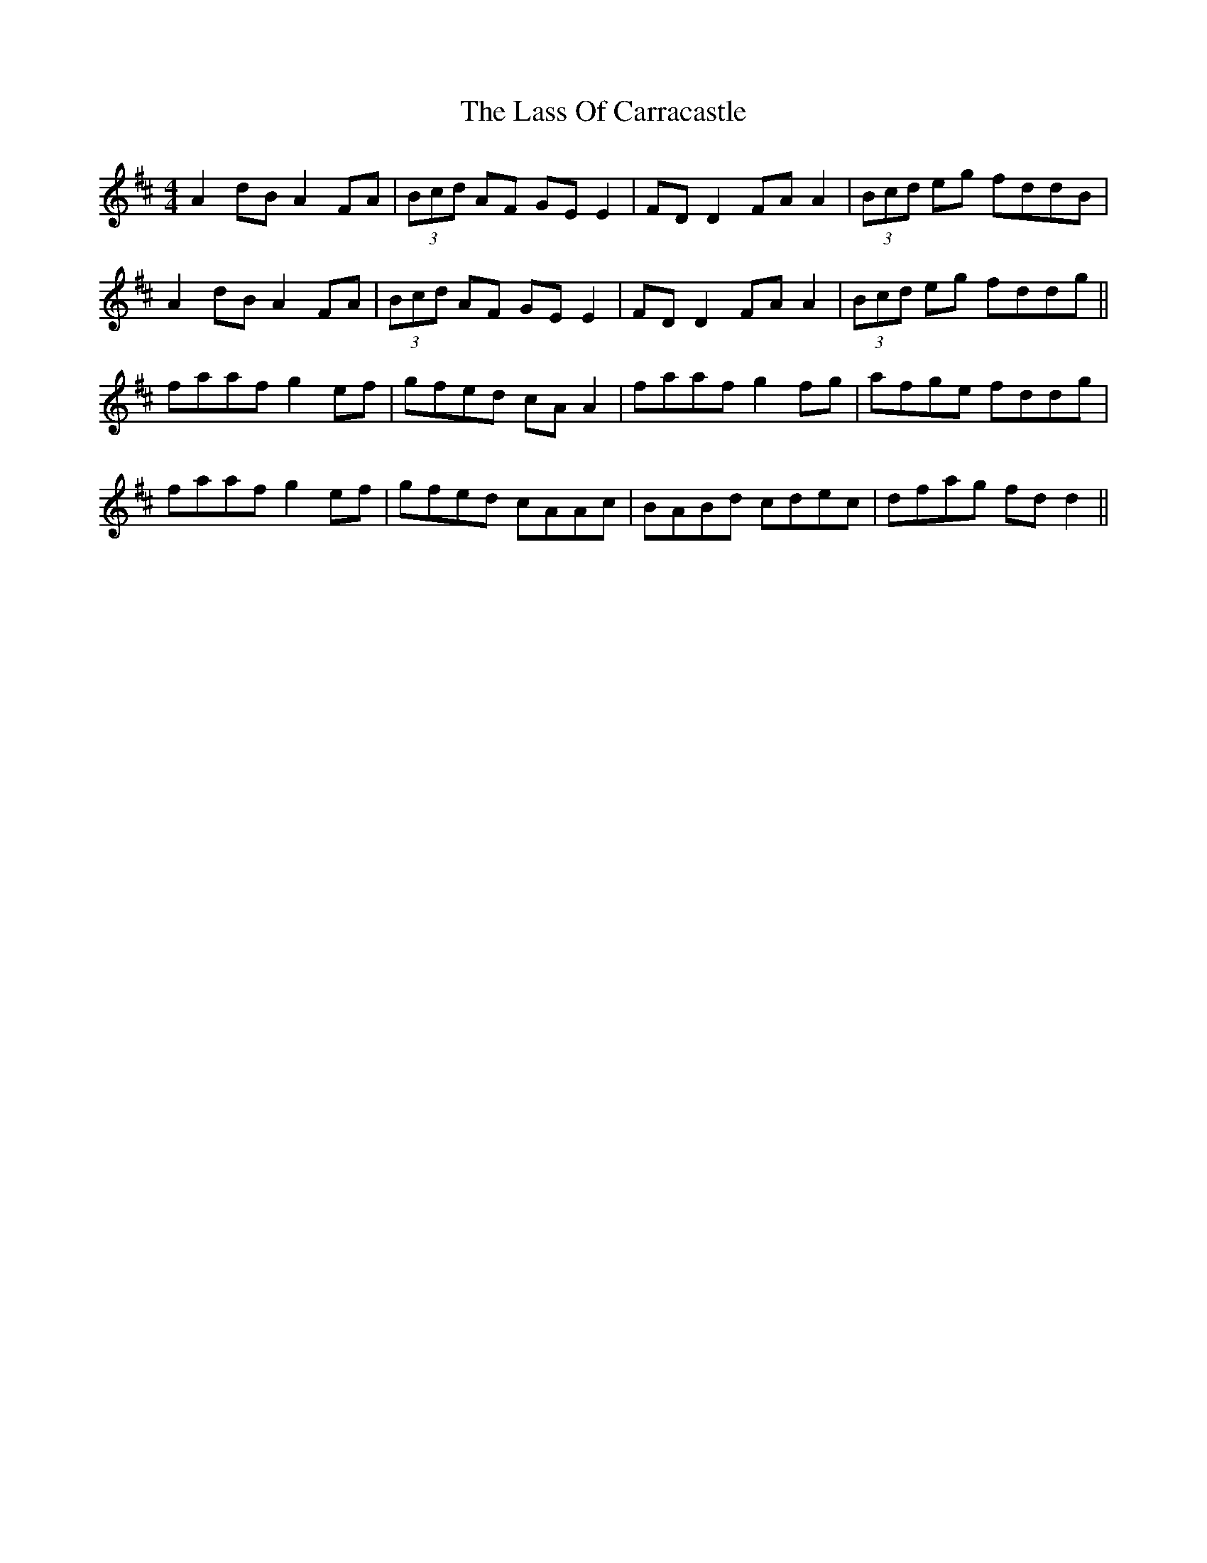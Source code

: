 X: 22971
T: Lass Of Carracastle, The
R: reel
M: 4/4
K: Dmajor
A2dB A2FA|(3Bcd AF GE E2|FD D2 FA A2|(3Bcd eg fddB|
A2dB A2FA|(3Bcd AF GE E2|FD D2 FA A2|(3Bcd eg fddg||
faaf g2ef|gfed cAA2|faaf g2fg|afge fddg|
faaf g2ef|gfed cAAc|BABd cdec|dfag fdd2||

